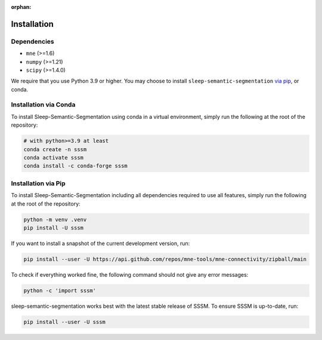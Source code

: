 :orphan:

Installation
============

Dependencies
------------

* ``mne`` (>=1.6)
* ``numpy`` (>=1.21)
* ``scipy`` (>=1.4.0)


We require that you use Python 3.9 or higher.
You may choose to install ``sleep-semantic-segmentation`` `via pip <#Installation via pip>`_,
or conda.

Installation via Conda
----------------------

To install Sleep-Semantic-Segmentation using conda in a virtual environment,
simply run the following at the root of the repository:

.. code-block:: bash

   # with python>=3.9 at least
   conda create -n sssm
   conda activate sssm
   conda install -c conda-forge sssm


Installation via Pip
--------------------

To install Sleep-Semantic-Segmentation including all dependencies required to use all features,
simply run the following at the root of the repository:

.. code-block:: bash

    python -m venv .venv
    pip install -U sssm

If you want to install a snapshot of the current development version, run:

.. code-block:: bash

   pip install --user -U https://api.github.com/repos/mne-tools/mne-connectivity/zipball/main

To check if everything worked fine, the following command should not give any
error messages:

.. code-block:: bash

   python -c 'import sssm'

sleep-semantic-segmentation works best with the latest stable release of SSSM. To ensure
SSSM is up-to-date, run:

.. code-block:: bash

   pip install --user -U sssm
